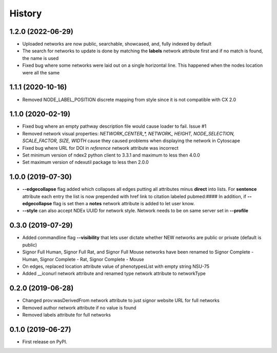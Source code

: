 =======
History
=======

1.2.0 (2022-06-29)
-------------------

* Uploaded networks are now public, searchable, showcased, and, fully
  indexed by default

* The search for networks to update is done by matching the **labels**
  network attribute first and if no match is found, the name is used

* Fixed bug where some networks were laid out on a single horizontal
  line. This happened when the nodes location were all the same

1.1.1 (2020-10-16)
-------------------

* Removed NODE_LABEL_POSITION discrete mapping from style since it is
  not compatible with CX 2.0

1.1.0 (2020-02-19)
-------------------

* Fixed bug where an empty pathway description file would cause loader to fail. Issue #1

* Removed network visual properties: `NETWORK_CENTER_\*, NETWORK_ HEIGHT, NODE_SELECTION, SCALE_FACTOR, SIZE, WIDTH`
  cause they caused problems when displaying the network in Cytoscape

* Fixed bug where URL for DOI in `reference` network attribute was incorrect

* Set minimum version of ndex2 python client to 3.3.1 and maximum to less then 4.0.0

* Set maximum version of ndexutil package to less then 2.0.0

1.0.0 (2019-07-30)
-------------------

* **--edgecollapse** flag added which collapses all edges putting all attributes
  minus **direct** into lists. For **sentence** attribute each entry the
  list is now prepended with href link to citation labeled pubmed:#### In addition,
  if **--edgecollapse** flag is set then a **notes** network attribute is added to
  let user know.

* **--style** can also accept NDEx UUID for network style. Network needs to be on  same
  server set in **--profile**

0.3.0 (2019-07-29)
-------------------

* Added commandline flag **--visibility** that lets user dictate whether NEW networks are public or private (default is public)

* Signor Full Human, Signor Full Rat, and Signor Full Mouse networks have been renamed
  to Signor Complete - Human, Signor Complete - Rat, Signor Complete - Mouse

* On edges, replaced location attribute value of phenotypesList with empty string NSU-75

* Added __iconurl network attribute and renamed type network attribute to networkType

0.2.0 (2019-06-28)
------------------

* Changed prov:wasDerivedFrom network attribute to just signor website URL for full networks

* Removed author network attribute if no value is found

* Removed labels attribute for full networks 

0.1.0 (2019-06-27)
------------------

* First release on PyPI.
